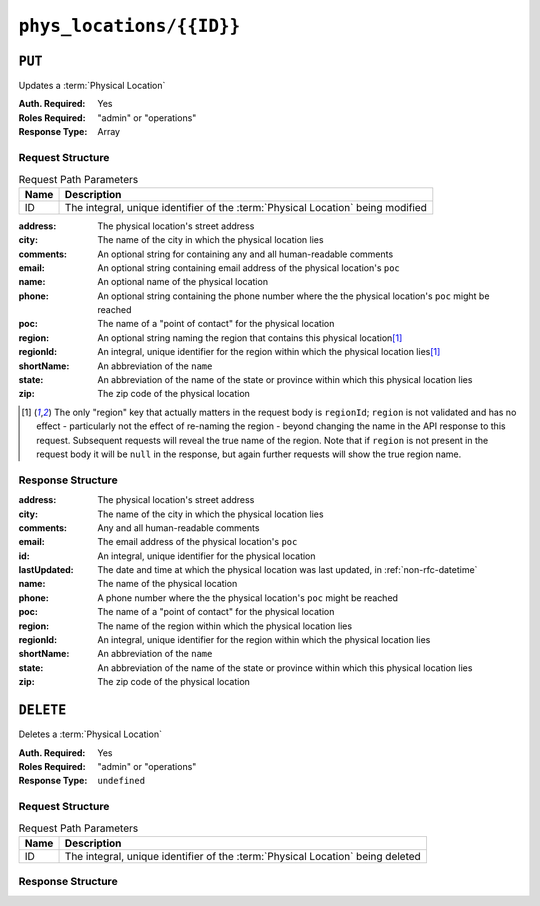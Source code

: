 ..
..
.. Licensed under the Apache License, Version 2.0 (the "License");
.. you may not use this file except in compliance with the License.
.. You may obtain a copy of the License at
..
..     http://www.apache.org/licenses/LICENSE-2.0
..
.. Unless required by applicable law or agreed to in writing, software
.. distributed under the License is distributed on an "AS IS" BASIS,
.. WITHOUT WARRANTIES OR CONDITIONS OF ANY KIND, either express or implied.
.. See the License for the specific language governing permissions and
.. limitations under the License.
..

.. _to-api-v4-phys_locations-id:

*************************
``phys_locations/{{ID}}``
*************************

``PUT``
=======
Updates a :term:`Physical Location`

:Auth. Required: Yes
:Roles Required: "admin" or "operations"
:Response Type:  Array

Request Structure
-----------------
.. table:: Request Path Parameters

	+------+----------------------------------------------------------------------------------+
	| Name | Description                                                                      |
	+======+==================================================================================+
	| ID   | The integral, unique identifier of the :term:`Physical Location` being modified  |
	+------+----------------------------------------------------------------------------------+

:address:   The physical location's street address
:city:      The name of the city in which the physical location lies
:comments:  An optional string for containing any and all human-readable comments
:email:     An optional string containing email address of the physical location's ``poc``
:name:      An optional name of the physical location
:phone:     An optional string containing the phone number where the the physical location's ``poc`` might be reached
:poc:       The name of a "point of contact" for the physical location
:region:    An optional string naming the region that contains this physical location\ [1]_
:regionId:  An integral, unique identifier for the region within which the physical location lies\ [1]_
:shortName: An abbreviation of the ``name``
:state:     An abbreviation of the name of the state or province within which this physical location lies
:zip:       The zip code of the physical location

.. code-block:: http
	:caption: Request Structure

	PUT /api/4.0/phys_locations/2 HTTP/1.1
	Host: trafficops.infra.ciab.test
	User-Agent: curl/7.47.0
	Accept: */*
	Cookie: mojolicious=...
	Content-Length: 268
	Content-Type: application/json

	{
		"address": "1600 Pennsylvania Avenue NW",
		"city": "Washington",
		"comments": "The White House",
		"email": "the@white.house",
		"name": "CDN_in_a_Box",
		"phone": "1-202-456-1414",
		"poc": "Donald J. Trump",
		"regionId": 2,
		"shortName": "ciab",
		"state": "DC",
		"zip": "20500"
	}

.. [1] The only "region" key that actually matters in the request body is ``regionId``; ``region`` is not validated and has no effect - particularly not the effect of re-naming the region - beyond changing the name in the API response to this request. Subsequent requests will reveal the true name of the region. Note that if ``region`` is not present in the request body it will be ``null`` in the response, but again further requests will show the true region name.

Response Structure
------------------
:address:     The physical location's street address
:city:        The name of the city in which the physical location lies
:comments:    Any and all human-readable comments
:email:       The email address of the physical location's ``poc``
:id:          An integral, unique identifier for the physical location
:lastUpdated: The date and time at which the physical location was last updated, in :ref:`non-rfc-datetime`
:name:        The name of the physical location
:phone:       A phone number where the the physical location's ``poc`` might be reached
:poc:         The name of a "point of contact" for the physical location
:region:      The name of the region within which the physical location lies
:regionId:    An integral, unique identifier for the region within which the physical location lies
:shortName:   An abbreviation of the ``name``
:state:       An abbreviation of the name of the state or province within which this physical location lies
:zip:         The zip code of the physical location

.. code-block:: http
	:caption: Response Example

	HTTP/1.1 200 OK
	Access-Control-Allow-Credentials: true
	Access-Control-Allow-Headers: Origin, X-Requested-With, Content-Type, Accept, Set-Cookie, Cookie
	Access-Control-Allow-Methods: POST,GET,OPTIONS,PUT,DELETE
	Access-Control-Allow-Origin: *
	Content-Type: application/json
	Set-Cookie: mojolicious=...; Path=/; Expires=Mon, 18 Nov 2019 17:40:54 GMT; Max-Age=3600; HttpOnly
	Whole-Content-Sha512: qnMe6OqxjSU8H1njlh00HWNR20YnVlOCufqCTdMBcdC1322jk2ICFQsQQ3XuOOR0WSb7h7OHCfXqDC1/jA1xjA==
	X-Server-Name: traffic_ops_golang/
	Date: Wed, 05 Dec 2018 23:39:17 GMT
	Content-Length: 385

	{ "alerts": [
		{
			"text": "physLocation was updated.",
			"level": "success"
		}
	],
	"response": {
		"address": "1600 Pennsylvania Avenue NW",
		"city": "Washington",
		"comments": "The White House",
		"email": "the@white.house",
		"id": 2,
		"lastUpdated": "2018-12-05 23:39:17+00",
		"name": "CDN_in_a_Box",
		"phone": "1-202-456-1414",
		"poc": "Donald J. Trump",
		"regionId": 2,
		"region": null,
		"shortName": "ciab",
		"state": "DC",
		"zip": "20500"
	}}

``DELETE``
==========
Deletes a :term:`Physical Location`

:Auth. Required: Yes
:Roles Required: "admin" or "operations"
:Response Type:  ``undefined``

Request Structure
-----------------
.. table:: Request Path Parameters

	+------+--------------------------------------------------------------------------------+
	| Name | Description                                                                    |
	+======+================================================================================+
	| ID   | The integral, unique identifier of the :term:`Physical Location` being deleted |
	+------+--------------------------------------------------------------------------------+

.. code-block:: http
	:caption: Request Example

	DELETE /api/4.0/phys_locations/3 HTTP/1.1
	Host: trafficops.infra.ciab.test
	User-Agent: curl/7.47.0
	Accept: */*
	Cookie: mojolicious=...

Response Structure
------------------
.. code-block:: http
	:caption: Response Example

	HTTP/1.1 200 OK
	Access-Control-Allow-Credentials: true
	Access-Control-Allow-Headers: Origin, X-Requested-With, Content-Type, Accept, Set-Cookie, Cookie
	Access-Control-Allow-Methods: POST,GET,OPTIONS,PUT,DELETE
	Access-Control-Allow-Origin: *
	Content-Type: application/json
	Set-Cookie: mojolicious=...; Path=/; Expires=Mon, 18 Nov 2019 17:40:54 GMT; Max-Age=3600; HttpOnly
	Whole-Content-Sha512: KeW/tEmICwpCGC8F0YMTqHdeR9J6W6Z3w/U+HOSbeCGyaEheCIhIsWlngT3dyfH1tiu8UyzaPB6QrJyXdybBkw==
	X-Server-Name: traffic_ops_golang/
	Date: Thu, 06 Dec 2018 00:28:48 GMT
	Content-Length: 67

	{ "alerts": [
		{
			"text": "physLocation was deleted.",
			"level": "success"
		}
	]}
